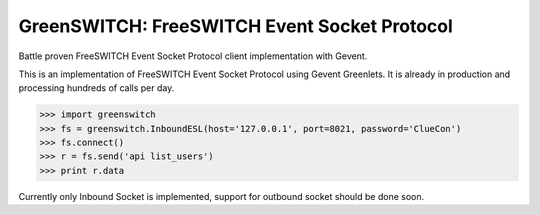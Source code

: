 GreenSWITCH: FreeSWITCH Event Socket Protocol
=============================================

.. image:: https://travis-ci.org/EvoluxBR/greenswitch.svg?branch=master
    :target: https://travis-ci.org/EvoluxBR/greenswitch

.. image:: https://img.shields.io/pypi/v/greenswitch.svg
    :target: https://pypi.python.org/pypi/greenswitch

.. image:: https://img.shields.io/pypi/dm/greenswitch.svg
    :target: https://pypi.python.org/pypi/greenswitch

Battle proven FreeSWITCH Event Socket Protocol client implementation with Gevent.

This is an implementation of FreeSWITCH Event Socket Protocol using Gevent
Greenlets. It is already in production and processing hundreds of calls per day.

.. code-block:: python

    >>> import greenswitch
    >>> fs = greenswitch.InboundESL(host='127.0.0.1', port=8021, password='ClueCon')
    >>> fs.connect()
    >>> r = fs.send('api list_users')
    >>> print r.data


Currently only Inbound Socket is implemented, support for outbound socket should
be done soon.
